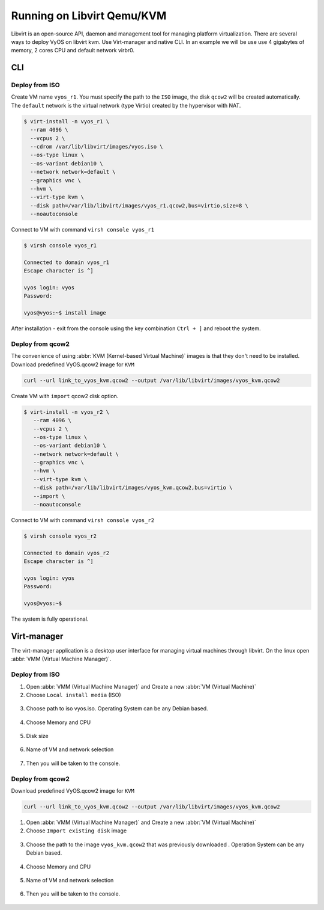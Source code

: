 .. _libvirt:

***************************
Running on Libvirt Qemu/KVM
***************************

Libvirt is an open-source API, daemon and management tool for managing platform
virtualization. There are several ways to deploy VyOS on libvirt kvm.
Use Virt-manager and native CLI. In an example we will be use use 4 gigabytes
of memory, 2 cores CPU and default network virbr0.

CLI
===

Deploy from ISO
---------------

Create VM name ``vyos_r1``. You must specify the path to the ``ISO`` image,
the disk ``qcow2`` will be created automatically. The ``default`` network is
the virtual network (type Virtio) created by the hypervisor with NAT.

.. code-block:: none

  $ virt-install -n vyos_r1 \
    --ram 4096 \
    --vcpus 2 \
    --cdrom /var/lib/libvirt/images/vyos.iso \
    --os-type linux \
    --os-variant debian10 \
    --network network=default \
    --graphics vnc \
    --hvm \
    --virt-type kvm \
    --disk path=/var/lib/libvirt/images/vyos_r1.qcow2,bus=virtio,size=8 \
    --noautoconsole

Connect to VM  with command ``virsh console vyos_r1``

.. code-block:: none

  $ virsh console vyos_r1

  Connected to domain vyos_r1
  Escape character is ^]

  vyos login: vyos
  Password:

  vyos@vyos:~$ install image

After installation - exit from the console using the key combination
``Ctrl + ]`` and reboot the system.

Deploy from qcow2
-----------------
The convenience of using :abbr:`KVM (Kernel-based Virtual Machine)`
images is that they don't need to be installed.
Download predefined VyOS.qcow2 image for ``KVM``

.. code-block:: none

  curl --url link_to_vyos_kvm.qcow2 --output /var/lib/libvirt/images/vyos_kvm.qcow2

Create VM with ``import`` qcow2 disk option.

.. code-block:: none

  $ virt-install -n vyos_r2 \
     --ram 4096 \
     --vcpus 2 \
     --os-type linux \
     --os-variant debian10 \
     --network network=default \
     --graphics vnc \
     --hvm \
     --virt-type kvm \
     --disk path=/var/lib/libvirt/images/vyos_kvm.qcow2,bus=virtio \
     --import \
     --noautoconsole

Connect to VM  with command ``virsh console vyos_r2``

.. code-block:: none

  $ virsh console vyos_r2

  Connected to domain vyos_r2
  Escape character is ^]

  vyos login: vyos
  Password:

  vyos@vyos:~$

The system is fully operational.

Virt-manager
============
The virt-manager application is a desktop user interface for managing virtual
machines through libvirt. On the linux open
:abbr:`VMM (Virtual Machine Manager)`.

.. _libvirt:virt-manager_iso:

Deploy from ISO
---------------

1. Open :abbr:`VMM (Virtual Machine Manager)` and Create a new
   :abbr:`VM (Virtual Machine)`

2. Choose ``Local install media`` (ISO)

.. figure:: /_static/images/virt-libvirt-01.png

3. Choose path to iso vyos.iso. Operating System can be any Debian based.

.. figure:: /_static/images/virt-libvirt-02.png

4. Choose Memory and CPU

.. figure:: /_static/images/virt-libvirt-03.png

5. Disk size

.. figure:: /_static/images/virt-libvirt-04.png

6. Name of VM and network selection

.. figure:: /_static/images/virt-libvirt-05.png

7. Then you will be taken to the console.

.. figure:: /_static/images/virt-libvirt-06.png

.. _libvirt:virt-manager_qcow2:

Deploy from qcow2
-----------------

Download predefined VyOS.qcow2 image for ``KVM``

.. code-block:: none

  curl --url link_to_vyos_kvm.qcow2 --output /var/lib/libvirt/images/vyos_kvm.qcow2


1. Open :abbr:`VMM (Virtual Machine Manager)` and Create a new
   :abbr:`VM (Virtual Machine)`

2. Choose ``Import existing disk`` image

.. figure:: /_static/images/virt-libvirt-qc-01.png

3. Choose the path to the image ``vyos_kvm.qcow2`` that was previously
   downloaded . Operation System can be any Debian based.

.. figure:: /_static/images/virt-libvirt-qc-02.png

4. Choose Memory and CPU

.. figure:: /_static/images/virt-libvirt-03.png

5. Name of VM and network selection

.. figure:: /_static/images/virt-libvirt-05.png

6. Then you will be taken to the console.

.. figure:: /_static/images/virt-libvirt-qc-03.png



